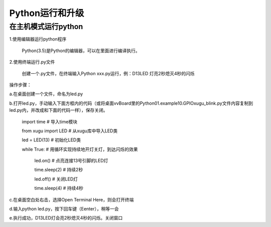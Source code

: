 
Python运行和升级
================================

在主机模式运行python
---------------------
1.使用编辑器运行python程序
			
      Python(3.5)是Python的编辑器，可以在里面进行编译执行。

2.使用终端运行.py文件
    
    创建一个.py文件，在终端输入Python xxx.py运行，例：D13LED 灯亮2秒熄灭4秒的闪烁
操作步骤：

a.在桌面创建一个文件，命名为led.py

b.打开led.py，手动输入下面方框内的代码（或将桌面vvBoard里的Python\01.example\10.GPIO\xugu_blink.py文件内容复制到led.py内，并改成和下面的代码一样），保存关闭。 
                         
                         import time  # 导入time模块
                         
                         from xugu import LED  # 从xugu库中导入LED类
                         
                         led = LED(13)  # 初始化LED类
                         
                         while True:   # 用循环实现持续地开灯关灯，到达闪烁的效果
                             
                             led.on()  # 点亮连接13号引脚的LED灯
                             
                             time.sleep(2) # 持续2秒
                             
                             led.off()  # 关闭LED灯
                            
                             time.sleep(4)  # 持续4秒
                            
c.在桌面空白处右击，选择Open Terminal Here，则会打开终端

d.输入python led.py，按下回车键（Eenter），稍等一会

e.执行成功，D13LED灯会亮2秒熄灭4秒的闪烁。关闭窗口


